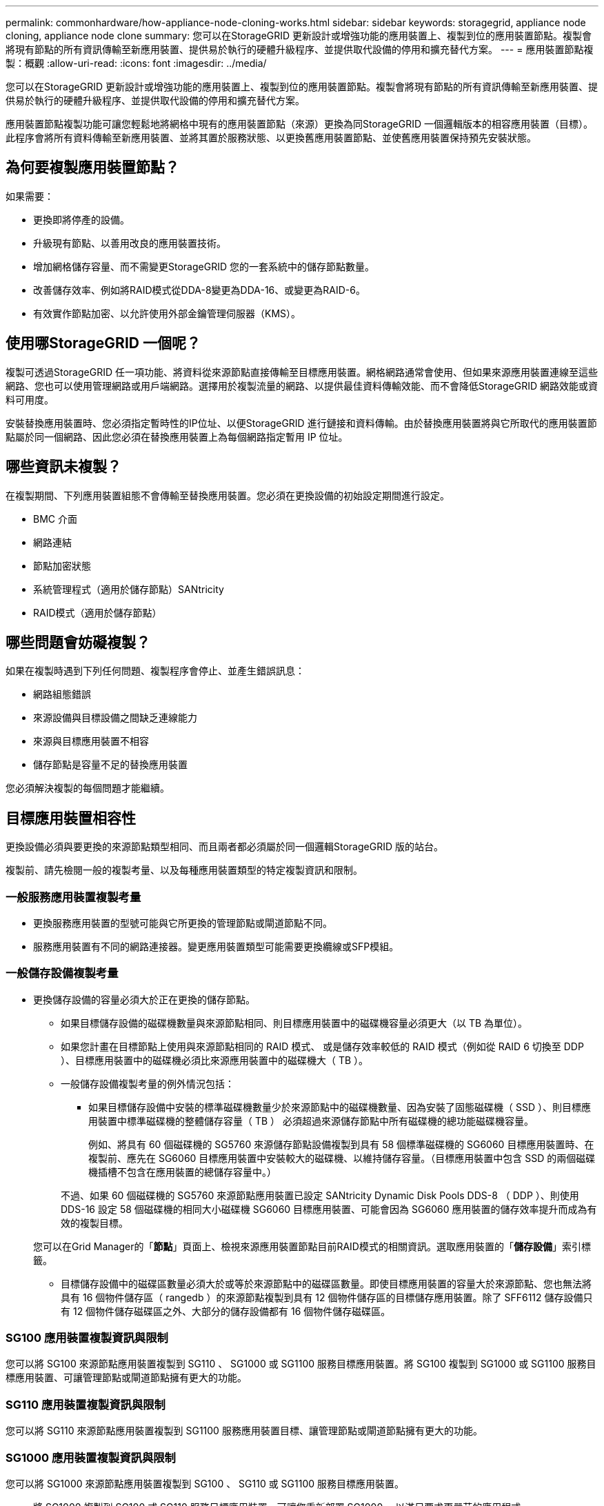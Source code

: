 ---
permalink: commonhardware/how-appliance-node-cloning-works.html 
sidebar: sidebar 
keywords: storagegrid, appliance node cloning, appliance node clone 
summary: 您可以在StorageGRID 更新設計或增強功能的應用裝置上、複製到位的應用裝置節點。複製會將現有節點的所有資訊傳輸至新應用裝置、提供易於執行的硬體升級程序、並提供取代設備的停用和擴充替代方案。 
---
= 應用裝置節點複製：概觀
:allow-uri-read: 
:icons: font
:imagesdir: ../media/


[role="lead"]
您可以在StorageGRID 更新設計或增強功能的應用裝置上、複製到位的應用裝置節點。複製會將現有節點的所有資訊傳輸至新應用裝置、提供易於執行的硬體升級程序、並提供取代設備的停用和擴充替代方案。

應用裝置節點複製功能可讓您輕鬆地將網格中現有的應用裝置節點（來源）更換為同StorageGRID 一個邏輯版本的相容應用裝置（目標）。此程序會將所有資料傳輸至新應用裝置、並將其置於服務狀態、以更換舊應用裝置節點、並使舊應用裝置保持預先安裝狀態。



== 為何要複製應用裝置節點？

如果需要：

* 更換即將停產的設備。
* 升級現有節點、以善用改良的應用裝置技術。
* 增加網格儲存容量、而不需變更StorageGRID 您的一套系統中的儲存節點數量。
* 改善儲存效率、例如將RAID模式從DDA-8變更為DDA-16、或變更為RAID-6。
* 有效實作節點加密、以允許使用外部金鑰管理伺服器（KMS）。




== 使用哪StorageGRID 一個呢？

複製可透過StorageGRID 任一項功能、將資料從來源節點直接傳輸至目標應用裝置。網格網路通常會使用、但如果來源應用裝置連線至這些網路、您也可以使用管理網路或用戶端網路。選擇用於複製流量的網路、以提供最佳資料傳輸效能、而不會降低StorageGRID 網路效能或資料可用度。

安裝替換應用裝置時、您必須指定暫時性的IP位址、以便StorageGRID 進行鏈接和資料傳輸。由於替換應用裝置將與它所取代的應用裝置節點屬於同一個網路、因此您必須在替換應用裝置上為每個網路指定暫用 IP 位址。



== 哪些資訊未複製？

在複製期間、下列應用裝置組態不會傳輸至替換應用裝置。您必須在更換設備的初始設定期間進行設定。

* BMC 介面
* 網路連結
* 節點加密狀態
* 系統管理程式（適用於儲存節點）SANtricity
* RAID模式（適用於儲存節點）




== 哪些問題會妨礙複製？

如果在複製時遇到下列任何問題、複製程序會停止、並產生錯誤訊息：

* 網路組態錯誤
* 來源設備與目標設備之間缺乏連線能力
* 來源與目標應用裝置不相容
* 儲存節點是容量不足的替換應用裝置


您必須解決複製的每個問題才能繼續。



== 目標應用裝置相容性

更換設備必須與要更換的來源節點類型相同、而且兩者都必須屬於同一個邏輯StorageGRID 版的站台。

複製前、請先檢閱一般的複製考量、以及每種應用裝置類型的特定複製資訊和限制。



=== 一般服務應用裝置複製考量

* 更換服務應用裝置的型號可能與它所更換的管理節點或閘道節點不同。
* 服務應用裝置有不同的網路連接器。變更應用裝置類型可能需要更換纜線或SFP模組。




=== 一般儲存設備複製考量

* 更換儲存設備的容量必須大於正在更換的儲存節點。
+
** 如果目標儲存設備的磁碟機數量與來源節點相同、則目標應用裝置中的磁碟機容量必須更大（以 TB 為單位）。
** 如果您計畫在目標節點上使用與來源節點相同的 RAID 模式、 或是儲存效率較低的 RAID 模式（例如從 RAID 6 切換至 DDP ）、目標應用裝置中的磁碟機必須比來源應用裝置中的磁碟機大（ TB ）。
** 一般儲存設備複製考量的例外情況包括：
+
*** 如果目標儲存設備中安裝的標準磁碟機數量少於來源節點中的磁碟機數量、因為安裝了固態磁碟機（ SSD ）、則目標應用裝置中標準磁碟機的整體儲存容量（ TB ） 必須超過來源儲存節點中所有磁碟機的總功能磁碟機容量。
+
例如、將具有 60 個磁碟機的 SG5760 來源儲存節點設備複製到具有 58 個標準磁碟機的 SG6060 目標應用裝置時、在複製前、應先在 SG6060 目標應用裝置中安裝較大的磁碟機、以維持儲存容量。（目標應用裝置中包含 SSD 的兩個磁碟機插槽不包含在應用裝置的總儲存容量中。）

+
不過、如果 60 個磁碟機的 SG5760 來源節點應用裝置已設定 SANtricity Dynamic Disk Pools DDS-8 （ DDP ）、則使用 DDS-16 設定 58 個磁碟機的相同大小磁碟機 SG6060 目標應用裝置、可能會因為 SG6060 應用裝置的儲存效率提升而成為有效的複製目標。

+
您可以在Grid Manager的「*節點*」頁面上、檢視來源應用裝置節點目前RAID模式的相關資訊。選取應用裝置的「*儲存設備*」索引標籤。

*** 目標儲存設備中的磁碟區數量必須大於或等於來源節點中的磁碟區數量。即使目標應用裝置的容量大於來源節點、您也無法將具有 16 個物件儲存區（ rangedb ）的來源節點複製到具有 12 個物件儲存區的目標儲存應用裝置。除了 SFF6112 儲存設備只有 12 個物件儲存磁碟區之外、大部分的儲存設備都有 16 個物件儲存磁碟區。








=== SG100 應用裝置複製資訊與限制

您可以將 SG100 來源節點應用裝置複製到 SG110 、 SG1000 或 SG1100 服務目標應用裝置。將 SG100 複製到 SG1000 或 SG1100 服務目標應用裝置、可讓管理節點或閘道節點擁有更大的功能。



=== SG110 應用裝置複製資訊與限制

您可以將 SG110 來源節點應用裝置複製到 SG1100 服務應用裝置目標、讓管理節點或閘道節點擁有更大的功能。



=== SG1000 應用裝置複製資訊與限制

您可以將 SG1000 來源節點應用裝置複製到 SG100 、 SG110 或 SG1100 服務目標應用裝置。

* 將 SG1000 複製到 SG100 或 SG110 服務目標應用裝置、可讓您重新部署 SG1000 、以滿足要求更嚴苛的應用程式。
* 以SG100服務目標應用裝置取代SG1000來源節點應用裝置、可將網路連接埠的最大速度從100-GbE降低至25-GbE。




=== SG1100 應用裝置複製資訊與限制

您可以將 SG1100 來源節點應用裝置複製到 SG110 服務目標應用裝置。

* 將 SG1100 複製到 SG110 服務目標應用裝置、可讓您重新部署 SG1100 、以滿足要求更嚴苛的應用程式。例如、如果SG1100來源節點應用裝置做為管理節點、而您想要將其用作專屬的負載平衡節點。
* 以 SG110 服務目標應用裝置取代 SG1100 來源節點應用裝置、可將網路連接埠的最大速度從 100-GbE 降低到 25-GbE 。




=== SG5712 設備複製資訊與限制

您可以將使用 DDP 設定的 SG5712 來源節點應用裝置複製到 SG5812 儲存目標應用裝置。



=== SG5760 應用裝置複製資訊與限制

* 您可以將使用 DDP16 設定的 SG5760 來源節點應用裝置複製到使用 DDP16 設定的 SG5860 儲存目標應用裝置。
* 使用 DDP _ 設定的 SG5760 來源節點應用裝置無法複製到使用 DDP 設定的 SG5860 儲存目標應用裝置。
* 使用 DDP 或 DDS-16 _ 設定的 SG5760 來源節點應用裝置無法複製到具有相符 RAID 模式的 SG6160 儲存目標應用裝置。




=== SG5812 設備複製資訊與限制

您可以成功複製 SG5812 應用裝置作為來源或目標。



=== SG5860 應用裝置複製資訊與限制

您可以成功複製 SG5860 應用裝置作為來源或目標、但有一些限制（列於應用裝置的複製資訊和每個來源的限制中）。



=== SG6060 應用裝置複製資訊與限制

* 您可以將使用 DDP 或 DDP16 設定的 SG6060 來源節點應用裝置複製到具有相符 RAID 模式的 SG5860 儲存目標應用裝置。
* 如果磁碟機大小和 RAID 模式相同、您可以將 SG6060 來源節點應用裝置複製到 SG6160 儲存目標應用裝置、而無需任何擴充架。
* 即使擴充機櫃數量、磁碟機大小和 RAID 模式相同、也無法將具有任何擴充機櫃數量的 SG6060 來源節點應用裝置複製到 SG6160 儲存目標應用裝置。




=== SG6160 應用裝置複製資訊與限制

您可以成功複製 SG6160 應用裝置作為來源或目標、但有一些限制（列於應用裝置的複製資訊和每個來源的限制中）。
